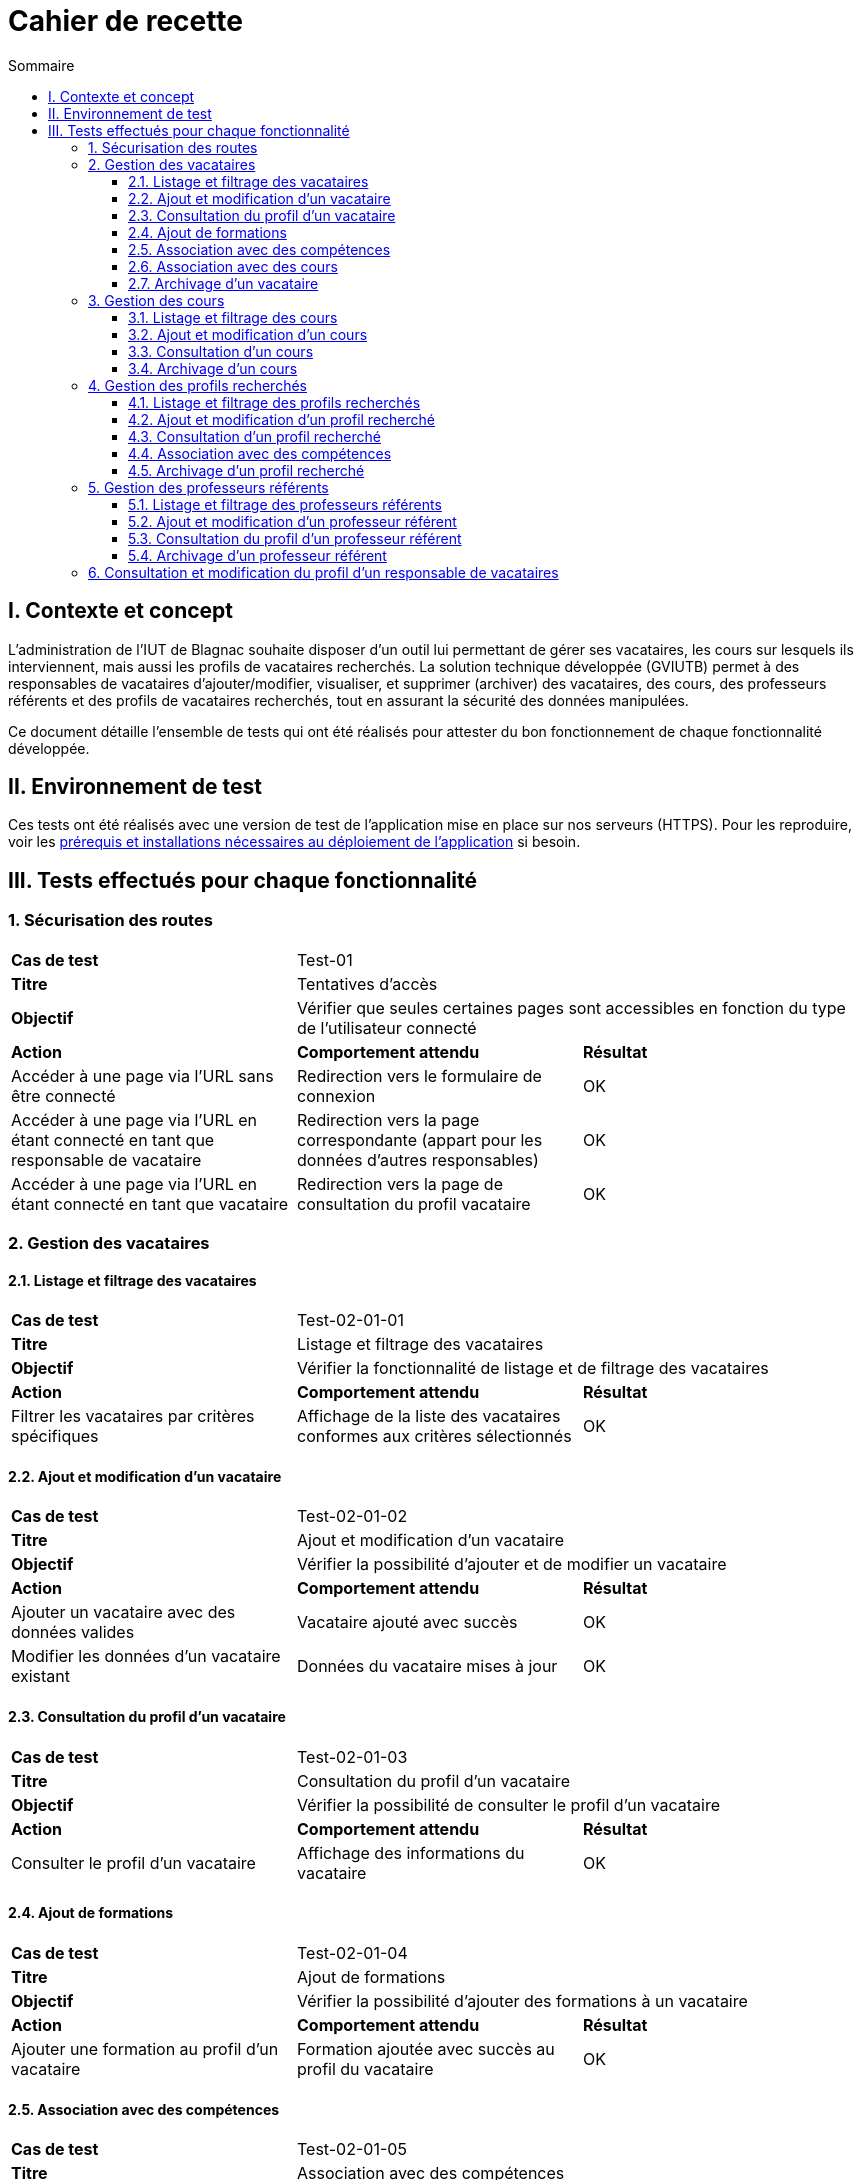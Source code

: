 = Cahier de recette
:toc:
:toc-title: Sommaire
:toclevels: 4

== I. Contexte et concept
L'administration de l'IUT de Blagnac souhaite disposer d'un outil lui permettant de gérer ses vacataires, les cours sur lesquels ils interviennent, mais aussi les profils de vacataires recherchés. La solution technique développée (GVIUTB) permet à des responsables de vacataires d'ajouter/modifier, visualiser, et supprimer (archiver) des vacataires, des cours, des professeurs référents et des profils de vacataires recherchés, tout en assurant la sécurité des données manipulées.

Ce document détaille l'ensemble de tests qui ont été réalisés pour attester du bon fonctionnement de chaque fonctionnalité développée.

== II. Environnement de test
Ces tests ont été réalisés avec une version de test de l'application mise en place sur nos serveurs (HTTPS). Pour les reproduire, voir les link:Installation_et_déploiement.adoc[prérequis et installations nécessaires au déploiement de l'application] si besoin.

== III. Tests effectués pour chaque fonctionnalité
=== 1. Sécurisation des routes
|====
^|*Cas de test* 2+|Test-01
^|*Titre* 2+|Tentatives d'accès
^|*Objectif* 2+| Vérifier que seules certaines pages sont accessibles en fonction du type de l'utilisateur connecté
^|*Action* ^|*Comportement attendu* ^|*Résultat*
|Accéder à une page via l'URL sans être connecté |Redirection vers le formulaire de connexion ^|OK
|Accéder à une page via l'URL en étant connecté en tant que responsable de vacataire |Redirection vers la page correspondante (appart pour les données d'autres responsables) ^|OK
|Accéder à une page via l'URL en étant connecté en tant que vacataire |Redirection vers la page de consultation du profil vacataire ^|OK
|====

=== 2. Gestion des vacataires

==== 2.1. Listage et filtrage des vacataires
|====
^|*Cas de test* 2+|Test-02-01-01
^|*Titre* 2+|Listage et filtrage des vacataires
^|*Objectif* 2+| Vérifier la fonctionnalité de listage et de filtrage des vacataires
^|*Action* ^|*Comportement attendu* ^|*Résultat*
|Filtrer les vacataires par critères spécifiques |Affichage de la liste des vacataires conformes aux critères sélectionnés ^|OK
|====

==== 2.2. Ajout et modification d'un vacataire
|====
^|*Cas de test* 2+|Test-02-01-02
^|*Titre* 2+|Ajout et modification d'un vacataire
^|*Objectif* 2+| Vérifier la possibilité d'ajouter et de modifier un vacataire
^|*Action* ^|*Comportement attendu* ^|*Résultat*
|Ajouter un vacataire avec des données valides |Vacataire ajouté avec succès ^|OK
|Modifier les données d'un vacataire existant |Données du vacataire mises à jour ^|OK
|====

==== 2.3. Consultation du profil d'un vacataire
|====
^|*Cas de test* 2+|Test-02-01-03
^|*Titre* 2+|Consultation du profil d'un vacataire
^|*Objectif* 2+| Vérifier la possibilité de consulter le profil d'un vacataire
^|*Action* ^|*Comportement attendu* ^|*Résultat*
|Consulter le profil d'un vacataire |Affichage des informations du vacataire ^|OK
|====

==== 2.4. Ajout de formations
|====
^|*Cas de test* 2+|Test-02-01-04
^|*Titre* 2+|Ajout de formations
^|*Objectif* 2+| Vérifier la possibilité d'ajouter des formations à un vacataire
^|*Action* ^|*Comportement attendu* ^|*Résultat*
|Ajouter une formation au profil d'un vacataire |Formation ajoutée avec succès au profil du vacataire ^|OK
|====

==== 2.5. Association avec des compétences
|====
^|*Cas de test* 2+|Test-02-01-05
^|*Titre* 2+|Association avec des compétences
^|*Objectif* 2+| Vérifier la possibilité d'associer des compétences à un vacataire
^|*Action* ^|*Comportement attendu* ^|*Résultat*
|Associer des compétences au profil d'un vacataire |Compétences associées au profil du vacataire ^|OK
|Dissocier des compétences du profil d'un vacataire |Compétences dissociées du profil du vacataire ^|OK
|====

==== 2.6. Association avec des cours
|====
^|*Cas de test* 2+|Test-02-01-06
^|*Titre* 2+|Association avec des cours
^|*Objectif* 2+| Vérifier la possibilité d'associer des cours à un vacataire
^|*Action* ^|*Comportement attendu* ^|*Résultat*
|Associer des cours au profil d'un vacataire |Cours associés au profil du vacataire ^|OK
|Dissocier des cours du profil d'un vacataire |Cours dissociés du profil du vacataire ^|OK
|====

==== 2.7. Archivage d'un vacataire
|====
^|*Cas de test* 2+|Test-02-01-07
^|*Titre* 2+|Archivage d'un vacataire
^|*Objectif* 2+| Vérifier la possibilité d'archiver un vacataire
^|*Action* ^|*Comportement attendu* ^|*Résultat*
|Archiver un vacataire |Vacataire archivé avec succès ^|OK
|====

=== 3. Gestion des cours

==== 3.1. Listage et filtrage des cours
|====
^|*Cas de test* 2+|Test-03-01-01
^|*Titre* 2+|Listage et filtrage des cours
^|*Objectif* 2+| Vérifier la fonctionnalité de listage et de filtrage des cours
^|*Action* ^|*Comportement attendu* ^|*Résultat*
|Filtrer les cours par critères spécifiques |Affichage de la liste des cours conformes aux critères sélectionnés ^|OK
|====

==== 3.2. Ajout et modification d'un cours
|====
^|*Cas de test* 2+|Test-03-01-02
^|*Titre* 2+|Ajout et modification d'un cours
^|*Objectif* 2+| Vérifier la possibilité d'ajouter et de modifier un cours
^|*Action* ^|*Comportement attendu* ^|*Résultat*
|Ajouter un cours avec des données valides |Cours ajouté avec succès ^|OK
|Modifier les données d'un cours existant |Données du cours mises à jour ^|OK
|====

==== 3.3. Consultation d'un cours
|====
^|*Cas de test* 2+|Test-03-01-03
^|*Titre* 2+|Consultation d'un cours
^|*Objectif* 2+| Vérifier la possibilité de consulter un cours
^|*Action* ^|*Comportement attendu* ^|*Résultat*
|Consulter un cours |Affichage des informations du cours ^|OK
|====

==== 3.4. Archivage d'un cours
|====
^|*Cas de test* 2+|Test-03-01-04
^|*Titre* 2+|Archivage d'un cours
^|*Objectif* 2+| Vérifier la possibilité d'archiver un cours
^|*Action* ^|*Comportement attendu* ^|*Résultat*
|Archiver un cours |Cours archivé avec succès ^|OK
|====

=== 4. Gestion des profils recherchés

==== 4.1. Listage et filtrage des profils recherchés
|====
^|*Cas de test* 2+|Test-04-01-01
^|*Titre* 2+|Listage et filtrage des profils recherchés
^|*Objectif* 2+| Vérifier la fonctionnalité de listage et de filtrage des profils recherchés
^|*Action* ^|*Comportement attendu* ^|*Résultat*
|Filtrer les profils recherchés par critères spécifiques |Affichage de la liste des profils recherchés conformes aux critères sélectionnés ^|OK
|====

==== 4.2. Ajout et modification d'un profil recherché
|====
^|*Cas de test* 2+|Test-04-01-02
^|*Titre* 2+|Ajout et modification d'un profil recherché
^|*Objectif* 2+| Vérifier la possibilité d'ajouter et de modifier un profil recherché
^|*Action* ^|*Comportement attendu* ^|*Résultat*
|Ajouter un profil recherché avec des données valides |Profil recherché ajouté avec succès ^|OK
|Modifier les données d'un profil recherché existant |Données du profil recherché mises à jour ^|OK
|====

==== 4.3. Consultation d'un profil recherché
|====
^|*Cas de test* 2+|Test-04-01-03
^|*Titre* 2+|Consultation d'un profil recherché
^|*Objectif* 2+| Vérifier la possibilité de consulter un profil recherché
^|*Action* ^|*Comportement attendu* ^|*Résultat*
|Consulter un profil recherché |Affichage des informations du profil recherché ^|OK
|====

==== 4.4. Association avec des compétences
|====
^|*Cas de test* 2+|Test-04-01-04
^|*Titre* 2+|Association avec des compétences
^|*Objectif* 2+| Vérifier la possibilité d'associer des compétences à un profil recherché
^|*Action* ^|*Comportement attendu* ^|*Résultat*
|Associer des compétences au profil recherché |Compétences associées au profil recherché ^|OK
|Dissocier des compétences du profil recherché |Compétences dissociées du profil recherché ^|OK
|====

==== 4.5. Archivage d'un profil recherché
|====
^|*Cas de test* 2+|Test-04-01-05
^|*Titre* 2+|Archivage d'un profil recherché
^|*Objectif* 2+| Vérifier la possibilité d'archiver un profil recherché
^|*Action* ^|*Comportement attendu* ^|*Résultat*
|Archiver un profil recherché |Profil recherché archivé avec succès ^|OK
|====

=== 5. Gestion des professeurs référents

==== 5.1. Listage et filtrage des professeurs référents
|====
^|*Cas de test* 2+|Test-05-01-01
^|*Titre* 2+|Listage et filtrage des professeurs référents
^|*Objectif* 2+| Vérifier la fonctionnalité de listage et de filtrage des professeurs référents
^|*Action* ^|*Comportement attendu* ^|*Résultat*
|Filtrer les professeurs référents par critères spécifiques |Affichage de la liste des professeurs référents conformes aux critères sélectionnés ^|OK
|====

==== 5.2. Ajout et modification d'un professeur référent
|====
^|*Cas de test* 2+|Test-05-01-02
^|*Titre* 2+|Ajout et modification d'un professeur référent
^|*Objectif* 2+| Vérifier la possibilité d'ajouter et de modifier un professeur référent
^|*Action* ^|*Comportement attendu* ^|*Résultat*
|Ajouter un professeur référent avec des données valides |Professeur référent ajouté avec succès ^|OK
|Modifier les données d'un professeur référent existant |Données du professeur référent mises à jour ^|OK
|====

==== 5.3. Consultation du profil d'un professeur référent
|====
^|*Cas de test* 2+|Test-05-01-03
^|*Titre* 2+|Consultation du profil d'un professeur référent
^|*Objectif* 2+| Vérifier la possibilité de consulter le profil d'un professeur référent
^|*Action* ^|*Comportement attendu* ^|*Résultat*
|Consulter le profil d'un professeur référent |Affichage des informations du professeur référent ^|OK
|====

==== 5.4. Archivage d'un professeur référent
|====
^|*Cas de test* 2+|Test-05-01-04
^|*Titre* 2+|Archivage d'un professeur référent
^|*Objectif* 2+| Vérifier la possibilité d'archiver un professeur référent
^|*Action* ^|*Comportement attendu* ^|*Résultat*
|Archiver un professeur référent |Professeur référent archivé avec succès ^|OK
|====

=== 6. Consultation et modification du profil d'un responsable de vacataires
|====
^|*Cas de test* 2+|Test-06-01
^|*Titre* 2+|Consultation et modification du profil d'un responsable de vacataires
^|*Objectif* 2+| Vérifier la possibilité de consulter et de modifier le profil d'un responsable de vacataires
^|*Action* ^|*Comportement attendu* ^|*Résultat*
|Consulter le profil d'un responsable de vacataires |Affichage des informations du responsable de vacataires ^|OK
|Modifier le profil d'un responsable de vacataires |Données du responsable de vacataires mises à jour ^|OK
|====
